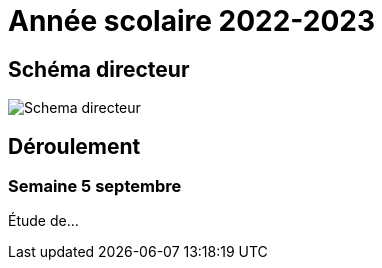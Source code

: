 = Année scolaire 2022-2023

== Schéma directeur

image:schemadirecteurV1.png[Schema directeur]

== Déroulement

=== Semaine 5 septembre

Étude de...

